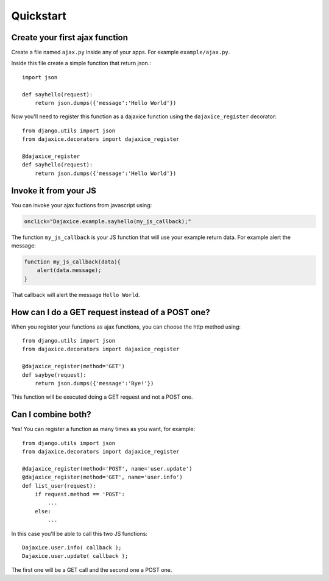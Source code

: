 Quickstart
==========

Create your first ajax function
-------------------------------
Create a file named ``ajax.py`` inside any of your apps. For example ``example/ajax.py``.

Inside this file create a simple function that return json.::

    import json

    def sayhello(request):
        return json.dumps({'message':'Hello World'})

Now you'll need to register this function as a dajaxice function using the ``dajaxice_register`` decorator::

    from django.utils import json
    from dajaxice.decorators import dajaxice_register

    @dajaxice_register
    def sayhello(request):
        return json.dumps({'message':'Hello World'})

Invoke it from your JS
-----------------------

You can invoke your ajax fuctions from javascript using:

.. code-block:: javascript

    onclick="Dajaxice.example.sayhello(my_js_callback);"

The function ``my_js_callback`` is your JS function that will use your example return data. For example alert the message:

.. code-block:: javascript

    function my_js_callback(data){
        alert(data.message);
    }

That callback will alert the message ``Hello World``.


How can I do a GET request instead of a POST one?
-------------------------------------------------

When you register your functions as ajax functions, you can choose the http method using::

    from django.utils import json
    from dajaxice.decorators import dajaxice_register

    @dajaxice_register(method='GET')
    def saybye(request):
        return json.dumps({'message':'Bye!'})

This function will be executed doing a GET request and not a POST one.


Can I combine both?
-------------------

Yes! You can register a function as many times as you want, for example::

    from django.utils import json
    from dajaxice.decorators import dajaxice_register

    @dajaxice_register(method='POST', name='user.update')
    @dajaxice_register(method='GET', name='user.info')
    def list_user(request):
        if request.method == 'POST':
            ...
        else:
            ...

In this case you'll be able to call this two JS functions::

    Dajaxice.user.info( callback );
    Dajaxice.user.update( callback );

The first one will be a GET call and the second one a POST one.
